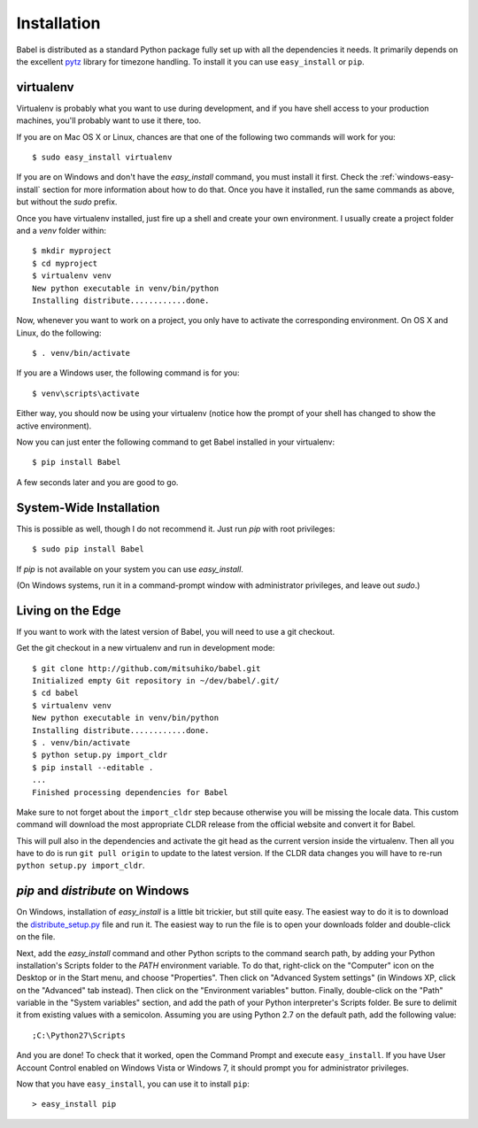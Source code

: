 .. _installation:

Installation
============

Babel is distributed as a standard Python package fully set up with all
the dependencies it needs.  It primarily depends on the excellent `pytz`_
library for timezone handling.  To install it you can use ``easy_install``
or ``pip``.

.. _pytz: http://pytz.sourceforge.net/

.. _virtualenv:

virtualenv
----------

Virtualenv is probably what you want to use during development, and if you
have shell access to your production machines, you'll probably want to use
it there, too.

If you are on Mac OS X or Linux, chances are that one of the following two
commands will work for you::

    $ sudo easy_install virtualenv

If you are on Windows and don't have the `easy_install` command, you must
install it first.  Check the :ref:`windows-easy-install` section for more
information about how to do that.  Once you have it installed, run the same
commands as above, but without the `sudo` prefix.

Once you have virtualenv installed, just fire up a shell and create
your own environment.  I usually create a project folder and a `venv`
folder within::

    $ mkdir myproject
    $ cd myproject
    $ virtualenv venv
    New python executable in venv/bin/python
    Installing distribute............done.

Now, whenever you want to work on a project, you only have to activate the
corresponding environment.  On OS X and Linux, do the following::

    $ . venv/bin/activate

If you are a Windows user, the following command is for you::

    $ venv\scripts\activate

Either way, you should now be using your virtualenv (notice how the prompt of
your shell has changed to show the active environment).

Now you can just enter the following command to get Babel installed in your
virtualenv::

    $ pip install Babel

A few seconds later and you are good to go.

System-Wide Installation
------------------------

This is possible as well, though I do not recommend it.  Just run `pip`
with root privileges::

    $ sudo pip install Babel

If `pip` is not available on your system you can use `easy_install`.

(On Windows systems, run it in a command-prompt window with administrator
privileges, and leave out `sudo`.)


Living on the Edge
------------------

If you want to work with the latest version of Babel, you will need to
use a git checkout.

Get the git checkout in a new virtualenv and run in development mode::

    $ git clone http://github.com/mitsuhiko/babel.git
    Initialized empty Git repository in ~/dev/babel/.git/
    $ cd babel
    $ virtualenv venv
    New python executable in venv/bin/python
    Installing distribute............done.
    $ . venv/bin/activate
    $ python setup.py import_cldr
    $ pip install --editable .
    ...
    Finished processing dependencies for Babel

Make sure to not forget about the ``import_cldr`` step because otherwise
you will be missing the locale data.  This custom command will download
the most appropriate CLDR release from the official website and convert it
for Babel.

This will pull also in the dependencies and activate the git head as the
current version inside the virtualenv.  Then all you have to do is run
``git pull origin`` to update to the latest version.  If the CLDR data
changes you will have to re-run ``python setup.py import_cldr``.

.. _windows-easy-install:

`pip` and `distribute` on Windows
-----------------------------------

On Windows, installation of `easy_install` is a little bit trickier, but
still quite easy.  The easiest way to do it is to download the
`distribute_setup.py`_ file and run it.  The easiest way to run the file
is to open your downloads folder and double-click on the file.

Next, add the `easy_install` command and other Python scripts to the
command search path, by adding your Python installation's Scripts folder
to the `PATH` environment variable.  To do that, right-click on the
"Computer" icon on the Desktop or in the Start menu, and choose "Properties".
Then click on "Advanced System settings" (in Windows XP, click on the
"Advanced" tab instead).  Then click on the "Environment variables" button.
Finally, double-click on the "Path" variable in the "System variables" section,
and add the path of your Python interpreter's Scripts folder. Be sure to
delimit it from existing values with a semicolon.  Assuming you are using
Python 2.7 on the default path, add the following value::


    ;C:\Python27\Scripts

And you are done!  To check that it worked, open the Command Prompt and execute
``easy_install``.  If you have User Account Control enabled on Windows Vista or
Windows 7, it should prompt you for administrator privileges.

Now that you have ``easy_install``, you can use it to install ``pip``::

    > easy_install pip


.. _distribute_setup.py: http://python-distribute.org/distribute_setup.py
